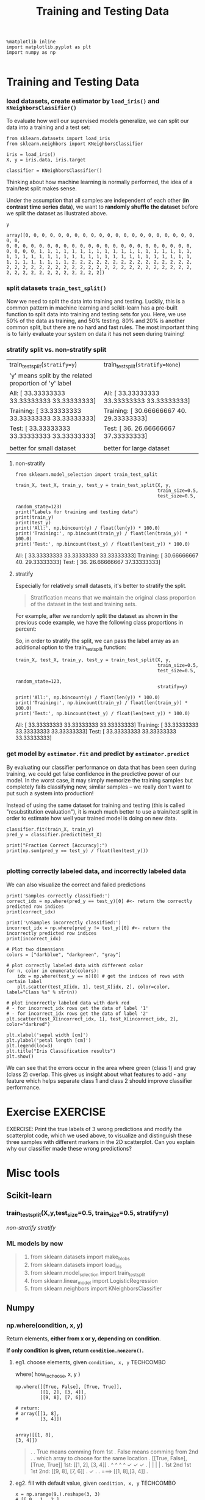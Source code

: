 #+TITLE: Training and Testing Data


#+BEGIN_SRC ipython :session :exports both :async t :results raw drawer
%matplotlib inline
import matplotlib.pyplot as plt
import numpy as np

#+END_SRC

#+RESULTS:
:RESULTS:
# Out[42]:
:END:

* Training and Testing Data
*** load datasets, create estimator by ~load_iris()~ and ~KNeighborsClassifier()~
To evaluate how well our supervised models generalize, we can split our data
into a training and a test set:

[[file:figures/train_test_split_matrix.png]]

#+BEGIN_SRC ipython :session :exports both :async t :results raw drawer
from sklearn.datasets import load_iris
from sklearn.neighbors import KNeighborsClassifier

iris = load_iris()
X, y = iris.data, iris.target

classifier = KNeighborsClassifier()
#+END_SRC

#+RESULTS:
:RESULTS:
# Out[43]:
:END:

Thinking about how machine learning is normally performed, the idea of a
train/test split makes sense.

Under the assumption that all samples are independent of each other (*in
contrast time series data*), we want to *randomly shuffle the dataset* before we
split the dataset as illustrated above.

#+BEGIN_SRC ipython :session :exports both :async t :results raw drawer
y
#+END_SRC

#+RESULTS:
:RESULTS:
# Out[44]:
#+BEGIN_EXAMPLE
  array([0, 0, 0, 0, 0, 0, 0, 0, 0, 0, 0, 0, 0, 0, 0, 0, 0, 0, 0, 0, 0, 0, 0,
  0, 0, 0, 0, 0, 0, 0, 0, 0, 0, 0, 0, 0, 0, 0, 0, 0, 0, 0, 0, 0, 0, 0,
  0, 0, 0, 0, 1, 1, 1, 1, 1, 1, 1, 1, 1, 1, 1, 1, 1, 1, 1, 1, 1, 1, 1,
  1, 1, 1, 1, 1, 1, 1, 1, 1, 1, 1, 1, 1, 1, 1, 1, 1, 1, 1, 1, 1, 1, 1,
  1, 1, 1, 1, 1, 1, 1, 1, 2, 2, 2, 2, 2, 2, 2, 2, 2, 2, 2, 2, 2, 2, 2,
  2, 2, 2, 2, 2, 2, 2, 2, 2, 2, 2, 2, 2, 2, 2, 2, 2, 2, 2, 2, 2, 2, 2,
  2, 2, 2, 2, 2, 2, 2, 2, 2, 2, 2, 2])
#+END_EXAMPLE
:END:

*** split datasets ~train_test_split()~
Now we need to split the data into training and testing. Luckily, this is a
common pattern in machine learning and scikit-learn has a pre-built function to
split data into training and testing sets for you. Here, we use 50% of the data
as training, and 50% testing. 80% and 20% is another common split, but there are
no hard and fast rules. The most important thing is to fairly evaluate your
system on data it has not seen during training!

*** stratify split vs. non-stratify split
    |--------------------------------------------------------+------------------------------------------------|
    | train_test_split(~stratify=y~)                         | train_test_split(~stratify=None~)              |
    | 'y' means split by the related proportion of 'y' label |                                                |
    |--------------------------------------------------------+------------------------------------------------|
    | All: [ 33.33333333  33.33333333  33.33333333]          | All: [ 33.33333333  33.33333333  33.33333333]  |
    | Training: [ 33.33333333  33.33333333  33.33333333]     | Training: [ 30.66666667  40.     29.33333333]  |
    | Test: [ 33.33333333  33.33333333  33.33333333]         | Test: [ 36.          26.66666667  37.33333333] |
    |                                                        |                                                |
    |--------------------------------------------------------+------------------------------------------------|
    | better for small dataset                               | better for large dataset                       |

**** non-stratify

    #+BEGIN_SRC ipython :session :exports both :async t :results raw drawer
      from sklearn.model_selection import train_test_split

      train_X, test_X, train_y, test_y = train_test_split(X, y,
                                                          train_size=0.5,
                                                          test_size=0.5,
                                                          random_state=123)
      print("Labels for training and testing data")
      print(train_y)
      print(test_y)
      print('All:', np.bincount(y) / float(len(y)) * 100.0)
      print('Training:', np.bincount(train_y) / float(len(train_y)) * 100.0)
      print('Test:', np.bincount(test_y) / float(len(test_y)) * 100.0)
#+END_SRC

#+RESULTS:
:RESULTS:
# Out[45]:
:END:

All: [ 33.33333333  33.33333333  33.33333333]
Training: [ 30.66666667  40.          29.33333333]
Test: [ 36.          26.66666667  37.33333333]

**** stratify
Especially for relatively small datasets, it's better to stratify the split.

#+BEGIN_QUOTE
Stratification means that we maintain the original class proportion of the
dataset in the test and training sets.
#+END_QUOTE

For example, after we randomly split the dataset as shown in the previous code
example, we have the following class proportions in percent:

So, in order to stratify the split, we can pass the label array as an additional
option to the train_test_split function:

#+BEGIN_SRC ipython :session :exports both :async t :results raw drawer
train_X, test_X, train_y, test_y = train_test_split(X, y,
                                                    train_size=0.5,
                                                    test_size=0.5,
                                                    random_state=123,
                                                    stratify=y)

print('All:', np.bincount(y) / float(len(y)) * 100.0)
print('Training:', np.bincount(train_y) / float(len(train_y)) * 100.0)
print('Test:', np.bincount(test_y) / float(len(test_y)) * 100.0)
#+END_SRC

#+RESULTS:
:RESULTS:
# Out[46]:
:END:

All: [ 33.33333333  33.33333333  33.33333333]
Training: [ 33.33333333  33.33333333  33.33333333]
Test: [ 33.33333333  33.33333333  33.33333333]

*** get model by ~estimator.fit~ and predict by ~estimator.predict~
By evaluating our classifier performance on data that has been seen during
training, we could get false confidence in the predictive power of our model. In
the worst case, it may simply memorize the training samples but completely fails
classifying new, similar samples -- we really don't want to put such a system
into production!

Instead of using the same dataset for training and testing (this is called
"resubstitution evaluation"), it is much much better to use a train/test split
in order to estimate how well your trained model is doing on new data.

#+BEGIN_SRC ipython :session :exports both :async t :results raw drawer
classifier.fit(train_X, train_y)
pred_y = classifier.predict(test_X)

print("Fraction Correct [Accuracy]:")
print(np.sum(pred_y == test_y) / float(len(test_y)))

#+END_SRC

#+RESULTS:
:RESULTS:
# Out[47]:
:END:

*** plotting correctly labeled data, and incorrectly labeled data
We can also visualize the correct and failed predictions

#+BEGIN_SRC ipython :session :exports both :async t :results raw drawer
  print('Samples correctly classified:')
  correct_idx = np.where(pred_y == test_y)[0] #<- return the correctly predicted row indices
  print(correct_idx)

  print('\nSamples incorrectly classified:')
  incorrect_idx = np.where(pred_y != test_y)[0] #<- return the incorrectly predicted row indices
  print(incorrect_idx)

  # Plot two dimensions
  colors = ["darkblue", "darkgreen", "gray"]

  # plot correctly labeled data with different color
  for n, color in enumerate(colors):
      idx = np.where(test_y == n)[0] # get the indices of rows with certain label
      plt.scatter(test_X[idx, 1], test_X[idx, 2], color=color, label="Class %s" % str(n))

  # plot incorrectly labeled data with dark red
  # - for incorrect_idx rows get the data of label '1'
  # - for incorrect_idx rows get the data of label '2'
  plt.scatter(test_X[incorrect_idx, 1], test_X[incorrect_idx, 2], color="darkred")

  plt.xlabel('sepal width [cm]')
  plt.ylabel('petal length [cm]')
  plt.legend(loc=3)
  plt.title("Iris Classification results")
  plt.show()
#+END_SRC

#+RESULTS:
:RESULTS:
# Out[62]:
[[file:./obipy-resources/250412xI.png]]
:END:

We can see that the errors occur in the area where green (class 1) and gray
(class 2) overlap. This gives us insight about what features to add - any
feature which helps separate class 1 and class 2 should improve classifier
performance.

* Exercise                                                         :EXERCISE:
EXERCISE: Print the true labels of 3 wrong predictions and modify the
scatterplot code, which we used above, to visualize and distinguish these three
samples with different markers in the 2D scatterplot. Can you explain why our
classifier made these wrong predictions?
# %load solutions/04_wrong-predictions.py

* Misc tools
** Scikit-learn
*** train_test_split(X,y,test_size=0.5, train_size=0.5, stratify=y)
    [[*non-stratify][non-stratify]]
    [[*stratify][stratify]]
*** ML models by now
    #+BEGIN_QUOTE
    1. from sklearn.datasets import make_blobs
    2. from sklearn.datasets import load_iris
    3. from sklearn.model_selection import train_test_split
    4. from sklearn.linear_model import LogisticRegression
    5. from sklearn.neighbors import KNeighborsClassifier
    #+END_QUOTE
** Numpy
*** np.where(condition, x, y)
    Return elements, *either from x or y, depending on condition*.

    *If only condition is given, return ~condition.nonzero()~.*

**** eg1. choose elements, given ~condition, x, y~                :TECHCOMBO:
    where( how_to_choose, x, y )
    #+BEGIN_SRC ipython :session :exports both :async t :results raw drawer
      np.where([[True, False], [True, True]],
               [[1, 2], [3, 4]],
               [[9, 8], [7, 6]])

      # return:
      # array([[1, 8],
      #        [3, 4]])

    #+END_SRC

    #+RESULTS:
    :RESULTS:
    # Out[49]:
    #+BEGIN_EXAMPLE
      array([[1, 8],
      [3, 4]])
    #+END_EXAMPLE
    :END:

    #+BEGIN_QUOTE
    .
    . True means comming from 1st
    . False means comming from 2nd
    .
    . which array to choose for the same location
    . [[True, False], [True, True]]                    1st: [[1, 2], [3, 4]]
    .    ^      ^       ^      ^                              ✓       ✓  ✓
    .    |      |       |      |
    .   1st    2nd     1st    1st                      2nd: [[9, 8], [7, 6]]
    .                                                            ✓
    .
    .             ===>          [[1, 8],[3, 4]]
    .
    #+END_QUOTE

**** eg2. fill with default value, given ~condition, x, y~        :TECHCOMBO:

    #+BEGIN_SRC ipython :session :exports both :async t :results raw drawer
      x = np.arange(9.).reshape(3, 3)
      # [[ 0.  1.  2.]
      #  [ 3.  4.  5.]
      #  [ 6.  7.  8.]]

      np.where(x < 5, x, -1)               # Note: broadcasting.
      # array([[ 0.,  1.,  2.],
      #        [ 3.,  4., -1.],
      #        [-1., -1., -1.]])
    #+END_SRC

    #+RESULTS:
    :RESULTS:
    # Out[60]:
    #+BEGIN_EXAMPLE
      array([[ 0.,  1.,  2.],
      [ 3.,  4., -1.],
      [-1., -1., -1.]])
    #+END_EXAMPLE
    :END:

**** eg3. return nonzero, given only ~condition~                  :TECHCOMBO:
    #+BEGIN_SRC ipython :session :exports both :async t :results raw drawer
      # <- only given condition, so this will return np.nonzero(arr)
      arr = np.array([[0, 1],[1, 0]])
      nonz = np.where(arr)
    #+END_SRC

    #+RESULTS:
    :RESULTS:
    0 - 54918791-5f6d-4269-bdeb-d8b05651576f
    :END:
**** eg4. using as filtering, given only ~condition~              :TECHCOMBO:
     #+BEGIN_SRC ipython :session :exports both :async t :results raw drawer
       np.where( x > 5 )
       # (array([2, 2, 2]), array([0, 1, 2]))

       x[np.where( x > 5 )]               # Note: result is 1D.
       # array([ 4.,  5.,  6.,  7.,  8.])

     #+END_SRC

*** np.nonzero(ndarray)
    Return the *indices* in the manner of tuple of array of the elements that
    are non-zero.

    Returns a tuple of arrays, one for each dimension of a, containing the
    indices of the non-zero elements in that dimension.

    #+BEGIN_SRC ipython :session :exports both :async t :results raw drawer
      x = np.array([[1,0,0], [0,2,0], [1,1,0]])
      np.nonzero(x)
    #+END_SRC

    #+RESULTS:
    :RESULTS:
    # Out[54]:
    : (array([0, 1, 2, 2]), array([0, 1, 0, 1]))
    :END:

    #+BEGIN_QUOTE
    .
    . |       | 0 col | 1 col | 2 col |
    . |-------+-------+-------+-------|
    . | 0 row |     1 |     0 |     0 |
    . | 1 row |     0 |     2 |     0 |
    . | 2 row |     1 |     1 |     0 |
    .
    . indices of non zero:
    .           (0, 0)
    .           (1, 1)
    .           (2, 0)
    .           (2, 1)
    .            ^  ^
    .            |  +--- [0, 1, 0, 1]
    .  [0, 1, 2, 2]
    .
    #+END_QUOTE

*** ndarray + nonzero/where => x[np.nonzero(x)]                   :TECHCOMBO:

    #+BEGIN_SRC ipython :session :exports both :async t :results raw drawer
      x = np.array([[1,0,0], [0,2,0], [1,1,0]])
      x[np.nonzero(x)]               # Note: result is 1D.
    #+END_SRC

    #+RESULTS:
    :RESULTS:
    # Out[57]:
    : array([1, 2, 1, 1])
    :END:

    #+BEGIN_QUOTE
    .
    .   nonzero ---> dimension_num-tuple of ndarray
    .
    . x:
    . |       | 0 col | 1 col | 2 col |
    . |-------+-------+-------+-------|
    . | 0 row | ✓ 1   | 0     |     0 |
    . | 1 row | 0     | ✓ 2   |     0 |
    . | 2 row | ✓ 1   | ✓ 1   |     0 |
    .
    . indices of non zero:
    .           (0, 0)
    .           (1, 1)
    .           (2, 0)
    .           (2, 1)
    .            ^  ^
    .            |  |
    . [0, 1, 2, 2]  [0, 1, 0, 1]
    . -------------------------------
    . ([0,1,2,2], [0,1,0,1])
    .
    .
    .  x[np.nonzero(x)] = [1,2,1,1]
    .
    #+END_QUOTE
